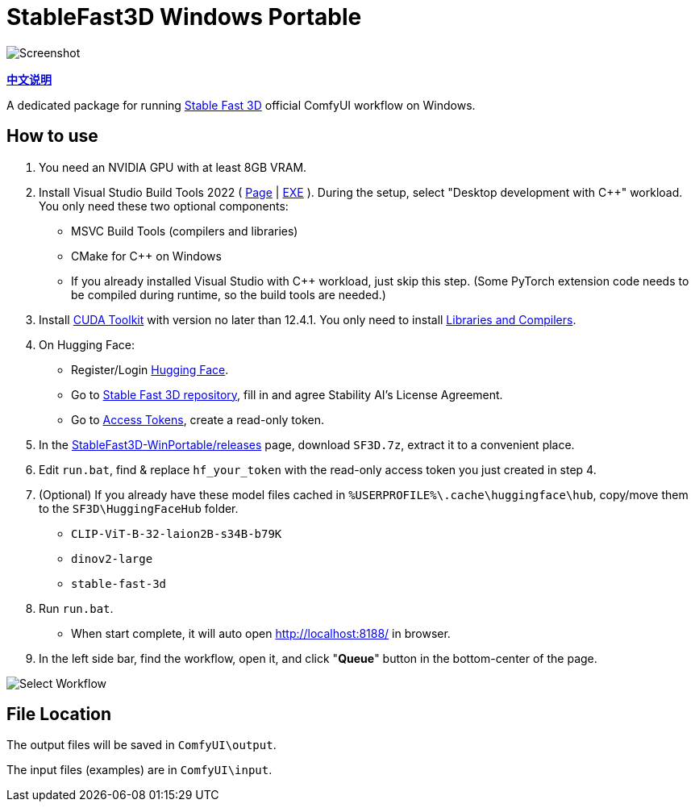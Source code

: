 # StableFast3D Windows Portable

image::docs/screenshot.webp["Screenshot"]

*link:README.zh.adoc[中文说明]*

A dedicated package for running
https://github.com/Stability-AI/stable-fast-3d[Stable Fast 3D]
official ComfyUI workflow on Windows.

## How to use

1. You need an NVIDIA GPU with at least 8GB VRAM.

2. Install Visual Studio Build Tools 2022
(
https://visualstudio.microsoft.com/downloads/?q=build+tools[Page]
|
https://aka.ms/vs/17/release/vs_BuildTools.exe[EXE]
).
During the setup, select "Desktop development with C++" workload.
You only need these two optional components:

** MSVC Build Tools (compilers and libraries)
** CMake for C++ on Windows
** If you already installed Visual Studio with C++ workload, just skip this step. (Some PyTorch extension code needs to be compiled during runtime, so the build tools are needed.)

3. Install
https://developer.nvidia.com/cuda-12-4-1-download-archive?target_os=Windows&target_arch=x86_64&target_version=11&target_type=exe_network[CUDA Toolkit]
with version no later than 12.4.1.
You only need to install
https://github.com/YanWenKun/StableFast3D-WinPortable/raw/refs/heads/main/docs/cuda-toolkit-install-selection.webp[Libraries and Compilers].

4. On Hugging Face:

** Register/Login
https://huggingface.co/login[Hugging Face].

** Go to
https://huggingface.co/stabilityai/stable-fast-3d[Stable Fast 3D repository],
fill in and agree Stability AI's License Agreement.

** Go to
https://huggingface.co/settings/tokens/new?tokenType=read[Access Tokens],
create a read-only token.

5. In the
https://github.com/YanWenKun/StableFast3D-WinPortable/releases[StableFast3D-WinPortable/releases] page,
download `SF3D.7z`, extract it to a convenient place.

6. Edit `run.bat`, find & replace `hf_your_token`
with the read-only access token you just created in step 4.

7. (Optional) If you already have these model files cached in
`%USERPROFILE%\.cache\huggingface\hub`, copy/move them to the `SF3D\HuggingFaceHub` folder.

** `CLIP-ViT-B-32-laion2B-s34B-b79K`
** `dinov2-large`
** `stable-fast-3d`

8. Run `run.bat`.
** When start complete, it will auto open http://localhost:8188/ in browser.

9. In the left side bar, find the workflow, open it, and click "**Queue**" button in the bottom-center of the page.

image::docs/select_workflow.webp["Select Workflow"]

## File Location

The output files will be saved in `ComfyUI\output`.

The input files (examples) are in `ComfyUI\input`.
